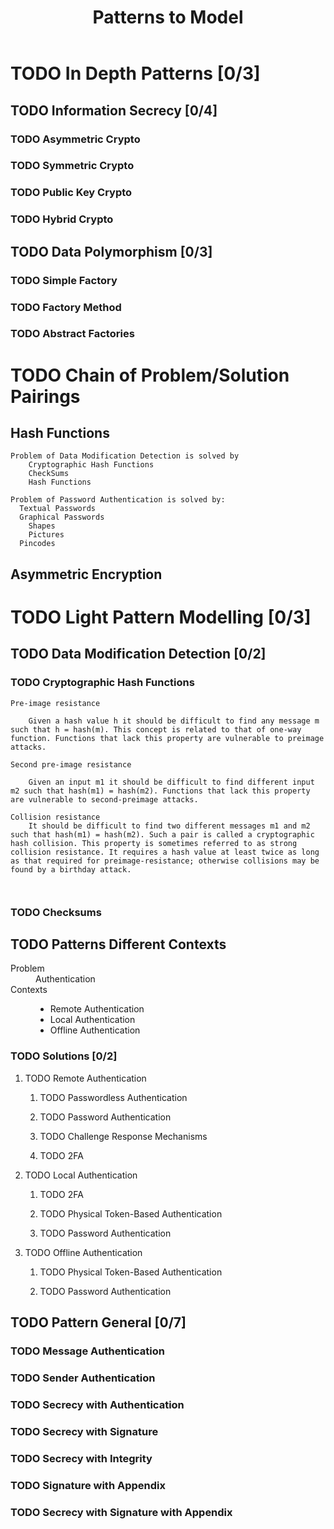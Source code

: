 #+TITLE: Patterns to Model

* TODO In Depth Patterns [0/3]
** TODO Information Secrecy [0/4]
*** TODO Asymmetric Crypto
*** TODO Symmetric Crypto
*** TODO Public Key Crypto
*** TODO Hybrid Crypto
** TODO Data Polymorphism [0/3]
*** TODO Simple Factory
*** TODO Factory Method
*** TODO Abstract Factories

* TODO Chain of Problem/Solution Pairings
** Hash Functions
#+BEGIN_EXAMPLE
Problem of Data Modification Detection is solved by
    Cryptographic Hash Functions
    CheckSums
    Hash Functions

Problem of Password Authentication is solved by:
  Textual Passwords
  Graphical Passwords
    Shapes
    Pictures
  Pincodes
#+END_EXAMPLE
** Asymmetric Encryption
* TODO Light Pattern Modelling [0/3]
** TODO Data Modification Detection [0/2]
*** TODO Cryptographic Hash Functions
#+BEGIN_EXAMPLE
    Pre-image resistance

        Given a hash value h it should be difficult to find any message m such that h = hash(m). This concept is related to that of one-way function. Functions that lack this property are vulnerable to preimage attacks.

    Second pre-image resistance

        Given an input m1 it should be difficult to find different input m2 such that hash(m1) = hash(m2). Functions that lack this property are vulnerable to second-preimage attacks.

    Collision resistance
        It should be difficult to find two different messages m1 and m2 such that hash(m1) = hash(m2). Such a pair is called a cryptographic hash collision. This property is sometimes referred to as strong collision resistance. It requires a hash value at least twice as long as that required for preimage-resistance; otherwise collisions may be found by a birthday attack.


#+END_EXAMPLE
*** TODO Checksums
** TODO Patterns Different Contexts
+ Problem :: Authentication
+ Contexts ::
  + Remote Authentication
  + Local Authentication
  + Offline Authentication
*** TODO Solutions [0/2]
**** TODO Remote Authentication
***** TODO Passwordless Authentication
***** TODO Password Authentication
***** TODO Challenge Response Mechanisms
***** TODO 2FA
**** TODO Local Authentication
***** TODO 2FA
***** TODO Physical Token-Based Authentication
***** TODO Password Authentication
**** TODO Offline Authentication
***** TODO Physical Token-Based Authentication
***** TODO Password Authentication
** TODO Pattern General [0/7]
*** TODO Message Authentication
*** TODO Sender Authentication
*** TODO Secrecy with Authentication
*** TODO Secrecy with Signature
*** TODO Secrecy with Integrity
*** TODO Signature with Appendix
*** TODO Secrecy with Signature with Appendix
